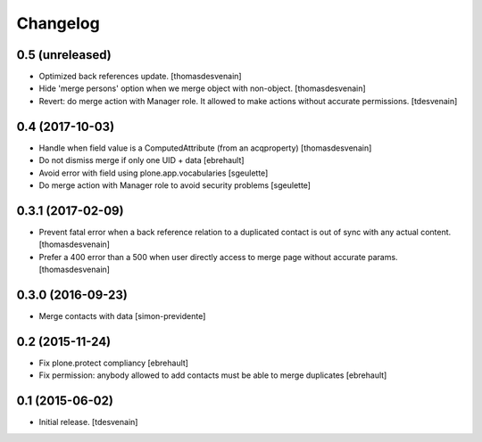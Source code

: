 Changelog
=========


0.5 (unreleased)
----------------

- Optimized back references update.
  [thomasdesvenain]

- Hide 'merge persons' option when we merge object with non-object.
  [thomasdesvenain]

- Revert: do merge action with Manager role.
  It allowed to make actions without accurate permissions.
  [tdesvenain]

0.4 (2017-10-03)
----------------

- Handle when field value is a ComputedAttribute (from an acqproperty)
  [thomasdesvenain]

- Do not dismiss merge if only one UID + data
  [ebrehault]

- Avoid error with field using plone.app.vocabularies
  [sgeulette]

- Do merge action with Manager role to avoid security problems
  [sgeulette]

0.3.1 (2017-02-09)
------------------

- Prevent fatal error when a back reference relation to a duplicated contact
  is out of sync with any actual content.
  [thomasdesvenain]

- Prefer a 400 error than a 500 when user directly access to merge page without accurate params.
  [thomasdesvenain]

0.3.0 (2016-09-23)
------------------

- Merge contacts with data
  [simon-previdente]


0.2 (2015-11-24)
----------------

- Fix plone.protect compliancy
  [ebrehault]

- Fix permission: anybody allowed to add contacts must be able to merge
  duplicates
  [ebrehault]


0.1 (2015-06-02)
----------------

- Initial release.
  [tdesvenain]
